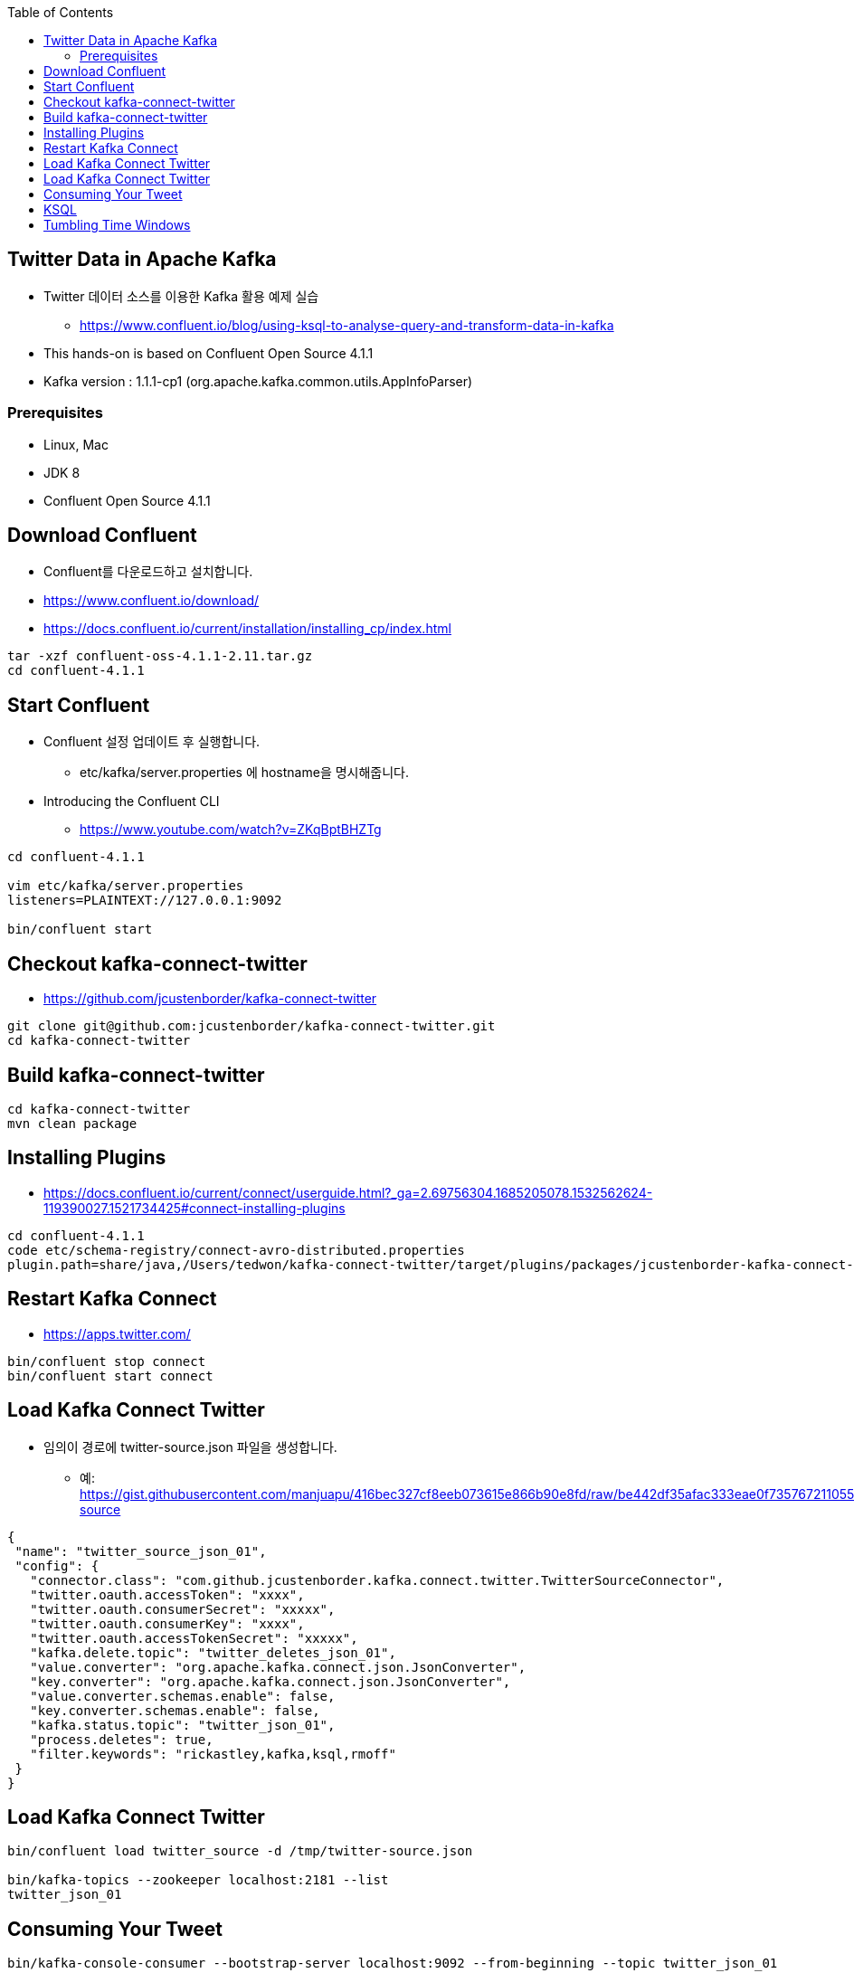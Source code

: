 :toc:

== Twitter Data in Apache Kafka

* Twitter 데이터 소스를 이용한 Kafka 활용 예제 실습
** https://www.confluent.io/blog/using-ksql-to-analyse-query-and-transform-data-in-kafka
* This hands-on is based on Confluent Open Source 4.1.1
* Kafka version : 1.1.1-cp1 (org.apache.kafka.common.utils.AppInfoParser)

=== Prerequisites

* Linux, Mac
* JDK 8
* Confluent Open Source 4.1.1

== Download Confluent

* Confluent를 다운로드하고 설치합니다.
* https://www.confluent.io/download/
* https://docs.confluent.io/current/installation/installing_cp/index.html

[source,sh]
----
tar -xzf confluent-oss-4.1.1-2.11.tar.gz
cd confluent-4.1.1
----

== Start Confluent

* Confluent 설정 업데이트 후 실행합니다.
** etc/kafka/server.properties 에 hostname을 명시해줍니다.
* Introducing the Confluent CLI
** https://www.youtube.com/watch?v=ZKqBptBHZTg

[source,sh]
----
cd confluent-4.1.1

vim etc/kafka/server.properties
listeners=PLAINTEXT://127.0.0.1:9092

bin/confluent start
----

== Checkout kafka-connect-twitter

* https://github.com/jcustenborder/kafka-connect-twitter

[source,sh]
----
git clone git@github.com:jcustenborder/kafka-connect-twitter.git
cd kafka-connect-twitter
----

== Build kafka-connect-twitter

[source,sh]
----
cd kafka-connect-twitter
mvn clean package
----

== Installing Plugins

* https://docs.confluent.io/current/connect/userguide.html?_ga=2.69756304.1685205078.1532562624-119390027.1521734425#connect-installing-plugins

[source,sh]
----
cd confluent-4.1.1
code etc/schema-registry/connect-avro-distributed.properties
plugin.path=share/java,/Users/tedwon/kafka-connect-twitter/target/plugins/packages/jcustenborder-kafka-connect-twitter-0.2-SNAPSHOT-plugin/jcustenborder-kafka-connect-twitter-0.2-SNAPSHOT
----

== Restart Kafka Connect

* https://apps.twitter.com/

[source,sh]
----
bin/confluent stop connect
bin/confluent start connect
----

== Load Kafka Connect Twitter

* 임의이 경로에 twitter-source.json 파일을 생성합니다.
** 예: https://gist.githubusercontent.com/manjuapu/416bec327cf8eeb073615e866b90e8fd/raw/be442df35afac333eae0f7357672110553e6f720/twitter-source

[source,json]
----
{
 "name": "twitter_source_json_01",
 "config": {
   "connector.class": "com.github.jcustenborder.kafka.connect.twitter.TwitterSourceConnector",
   "twitter.oauth.accessToken": "xxxx",
   "twitter.oauth.consumerSecret": "xxxxx",
   "twitter.oauth.consumerKey": "xxxx",
   "twitter.oauth.accessTokenSecret": "xxxxx",
   "kafka.delete.topic": "twitter_deletes_json_01",
   "value.converter": "org.apache.kafka.connect.json.JsonConverter",
   "key.converter": "org.apache.kafka.connect.json.JsonConverter",
   "value.converter.schemas.enable": false,
   "key.converter.schemas.enable": false,
   "kafka.status.topic": "twitter_json_01",
   "process.deletes": true,
   "filter.keywords": "rickastley,kafka,ksql,rmoff"
 }
}
----

== Load Kafka Connect Twitter

[source,sh]
----
bin/confluent load twitter_source -d /tmp/twitter-source.json

bin/kafka-topics --zookeeper localhost:2181 --list
twitter_json_01
----

== Consuming Your Tweet

[source,sh]
----
bin/kafka-console-consumer --bootstrap-server localhost:9092 --from-beginning --topic twitter_json_01
----

== KSQL

[source,sh]
----
bin/ksql

ksql> CREATE STREAM twitter_raw (CreatedAt BIGINT, Id BIGINT, Text VARCHAR) WITH (KAFKA_TOPIC='twitter_json_01', VALUE_FORMAT='JSON');

ksql> SET 'auto.offset.reset' = 'earliest';

ksql> SELECT text FROM twitter_raw LIMIT 1;

ksql> DROP stream twitter_raw;

ksql> CREATE STREAM twitter_raw (CreatedAt bigint,Id bigint, Text VARCHAR, SOURCE VARCHAR, Truncated VARCHAR, InReplyToStatusId VARCHAR, InReplyToUserId VARCHAR, InReplyToScreenName VARCHAR, GeoLocation VARCHAR, Place VARCHAR, Favorited VARCHAR, Retweeted VARCHAR, FavoriteCount VARCHAR, User VARCHAR, Retweet VARCHAR, Contributors VARCHAR, RetweetCount VARCHAR, RetweetedByMe VARCHAR, CurrentUserRetweetId VARCHAR, PossiblySensitive VARCHAR, Lang VARCHAR, WithheldInCountries VARCHAR, HashtagEntities VARCHAR, UserMentionEntities VARCHAR, MediaEntities VARCHAR, SymbolEntities VARCHAR, URLEntities VARCHAR) WITH (KAFKA_TOPIC='twitter_json_01',VALUE_FORMAT='JSON');

ksql> SELECT TIMESTAMPTOSTRING(CreatedAt, 'yyyy-MM-dd HH:mm:ss.SSS') AS CreatedAt,\
EXTRACTJSONFIELD(user,'$.ScreenName') as ScreenName,Text \
FROM twitter_raw;

ksql> SELECT TIMESTAMPTOSTRING(CreatedAt, 'yyyy-MM-dd HH:mm:ss.SSS') AS CreatedAt,\
EXTRACTJSONFIELD(user,'$.ScreenName') as ScreenName,Text \
FROM twitter_raw \
WHERE LCASE(hashtagentities) LIKE '%a%' OR \
LCASE(hashtagentities) LIKE '%kafka%';



ksql> CREATE STREAM twitter AS \
SELECT TIMESTAMPTOSTRING(CreatedAt, 'yyyy-MM-dd HH:mm:ss.SSS') AS CreatedAt,\
EXTRACTJSONFIELD(user,'$.Name') AS user_Name,\
EXTRACTJSONFIELD(user,'$.ScreenName') AS user_ScreenName,\
EXTRACTJSONFIELD(user,'$.Location') AS user_Location,\
EXTRACTJSONFIELD(user,'$.Description') AS  user_Description,\
Text,hashtagentities,lang \
FROM twitter_raw ;

ksql> DESCRIBE twitter;

ksql> SELECT CREATEDAT, USER_NAME, TEXT \
FROM TWITTER \
WHERE TEXT LIKE '%kafka%';

ksql> SELECT CREATEDAT, USER_NAME, TEXT \
FROM TWITTER \
WHERE TEXT LIKE '%KSQL%';

ksql> SELECT user_screenname, COUNT(*) \
FROM twitter WINDOW TUMBLING (SIZE 1 HOUR) \
GROUP BY user_screenname HAVING COUNT(*) > 1;

ksql> CREATE TABLE user_tweet_count AS \
SELECT user_screenname, count(*) AS  tweet_count \
FROM twitter WINDOW TUMBLING (SIZE 1 HOUR) \
GROUP BY user_screenname ;

ksql> DESCRIBE user_tweet_count;

ksql> SELECT TIMESTAMPTOSTRING(ROWTIME, 'yyyy-MM-dd HH:mm:ss.SSS') , \
ROWKEY, USER_SCREENNAME, TWEET_COUNT \
FROM user_tweet_count \
WHERE USER_SCREENNAME= 'tedwon';

ksql> CREATE TABLE USER_TWEET_COUNT_DISPLAY AS \
SELECT TIMESTAMPTOSTRING(ROWTIME, 'yyyy-MM-dd HH:mm:ss.SSS') AS WINDOW_START ,\
USER_SCREENNAME, TWEET_COUNT \
FROM user_tweet_count;

ksql> SELECT WINDOW_START ,  USER_SCREENNAME, TWEET_COUNT \
FROM USER_TWEET_COUNT_DISPLAY WHERE TWEET_COUNT> 20;
----

== Tumbling Time Windows
** Fixed-size, non-overlapping windows
** https://kafka.apache.org/11/documentation/streams/developer-guide/dsl-api.html#tumbling-time-windows


